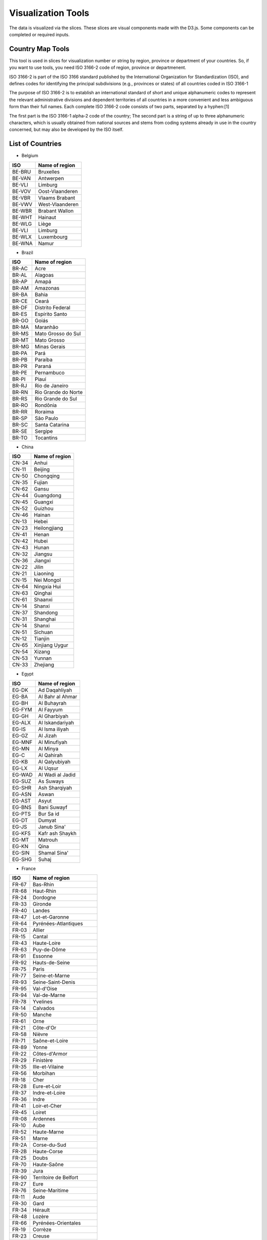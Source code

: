 Visualization Tools
===================

The data is visualized via the slices. These slices are visual components made with the D3.js. Some components can be completed or required inputs.

Country Map Tools
-----------------

This tool is used in slices for visualization number or string by region, province or department of your countries.
So, if you want to use tools, you need ISO 3166-2 code of region, province or departmenent.

ISO 3166-2 is part of the ISO 3166 standard published by the International Organization for Standardization (ISO), and defines codes for identifying the principal subdivisions (e.g., provinces or states) of all countries coded in ISO 3166-1

The purpose of ISO 3166-2 is to establish an international standard of short and unique alphanumeric codes to represent the relevant administrative divisions and dependent territories of all countries in a more convenient and less ambiguous form than their full names. Each complete ISO 3166-2 code consists of two parts, separated by a hyphen:[1]

The first part is the ISO 3166-1 alpha-2 code of the country;
The second part is a string of up to three alphanumeric characters, which is usually obtained from national sources and stems from coding systems already in use in the country concerned, but may also be developed by the ISO itself.

List of Countries
-----------------

* Belgium

+---------+-------------------+
|  ISO    | Name of region    | 
+=========+===================+
|  BE-BRU |  Bruxelles        |
+---------+-------------------+
|  BE-VAN |  Antwerpen        |
+---------+-------------------+
|  BE-VLI |  Limburg          |
+---------+-------------------+
|  BE-VOV |  Oost-Vlaanderen  |
+---------+-------------------+
|  BE-VBR |  Vlaams Brabant   |
+---------+-------------------+
|  BE-VWV |  West-Vlaanderen  |
+---------+-------------------+
|  BE-WBR |  Brabant Wallon   |
+---------+-------------------+
|  BE-WHT |  Hainaut          |
+---------+-------------------+
|  BE-WLG |  Liège            |
+---------+-------------------+
|  BE-VLI |  Limburg          |
+---------+-------------------+
|  BE-WLX |  Luxembourg       |
+---------+-------------------+
|  BE-WNA |  Namur            |
+---------+-------------------+



* Brazil

+----------+-----------------------+
|  ISO     | Name of region        | 
+==========+=======================+
|  BR-AC   |  Acre                 |
+----------+-----------------------+
|  BR-AL   | Alagoas               |
+----------+-----------------------+
|  BR-AP   | Amapá                 |
+----------+-----------------------+
|  BR-AM   | Amazonas              |
+----------+-----------------------+
|  BR-BA   | Bahia                 |
+----------+-----------------------+
|  BR-CE   | Ceará                 |
+----------+-----------------------+
|  BR-DF   | Distrito Federal      |
+----------+-----------------------+
|  BR-ES   | Espírito Santo        |
+----------+-----------------------+
|  BR-GO   | Goiás                 |
+----------+-----------------------+
|  BR-MA   | Maranhão              |
+----------+-----------------------+
|  BR-MS   | Mato Grosso do Sul    |
+----------+-----------------------+
|  BR-MT   | Mato Grosso           | 
+----------+-----------------------+
|  BR-MG   | Minas Gerais          |
+----------+-----------------------+
|  BR-PA   | Pará                  |
+----------+-----------------------+
|  BR-PB   | Paraíba               |
+----------+-----------------------+
|  BR-PR   | Paraná                |
+----------+-----------------------+
|  BR-PE   | Pernambuco            |  
+----------+-----------------------+
|  BR-PI   | Piauí                 |  
+----------+-----------------------+
|  BR-RJ   | Rio de Janeiro        |  
+----------+-----------------------+
|  BR-RN   | Rio Grande do Norte   |
+----------+-----------------------+
|  BR-RS   | Rio Grande do Sul     |
+----------+-----------------------+
|  BR-RO   | Rondônia              |
+----------+-----------------------+
|  BR-RR   | Roraima               |
+----------+-----------------------+
|  BR-SP   | São Paulo             |
+----------+-----------------------+
|  BR-SC   | Santa Catarina        |
+----------+-----------------------+
|  BR-SE   | Sergipe               |
+----------+-----------------------+
|  BR-TO   | Tocantins             |
+----------+-----------------------+

* China

+---------+--------------------+
|   ISO   | Name of region     | 
+=========+====================+
|   CN-34 |              Anhui |
+---------+--------------------+
|   CN-11 |            Beijing |
+---------+--------------------+
|   CN-50 |          Chongqing |
+---------+--------------------+
|   CN-35 |             Fujian |
+---------+--------------------+
|   CN-62 |              Gansu |
+---------+--------------------+
|   CN-44 |          Guangdong |
+---------+--------------------+
|   CN-45 |            Guangxi |
+---------+--------------------+
|   CN-52 |            Guizhou |
+---------+--------------------+
|   CN-46 |             Hainan |
+---------+--------------------+
|   CN-13 |              Hebei |
+---------+--------------------+
|   CN-23 |       Heilongjiang |
+---------+--------------------+
|   CN-41 |              Henan |
+---------+--------------------+
|   CN-42 |              Hubei |
+---------+--------------------+
|   CN-43 |              Hunan |
+---------+--------------------+
|   CN-32 |            Jiangsu |
+---------+--------------------+
|   CN-36 |            Jiangxi |
+---------+--------------------+
|   CN-22 |              Jilin |
+---------+--------------------+
|   CN-21 |           Liaoning |
+---------+--------------------+
|   CN-15 |         Nei Mongol |
+---------+--------------------+
|   CN-64 |        Ningxia Hui |
+---------+--------------------+
|   CN-63 |            Qinghai |
+---------+--------------------+
|   CN-61 |            Shaanxi |
+---------+--------------------+
|   CN-14 |             Shanxi |
+---------+--------------------+
|   CN-37 |           Shandong |
+---------+--------------------+
|   CN-31 |           Shanghai |
+---------+--------------------+
|   CN-14 |             Shanxi |
+---------+--------------------+
|   CN-51 |            Sichuan |
+---------+--------------------+
|   CN-12 |            Tianjin |
+---------+--------------------+
|   CN-65 |     Xinjiang Uygur |
+---------+--------------------+
|   CN-54 |             Xizang |
+---------+--------------------+
|   CN-53 |             Yunnan |
+---------+--------------------+
|   CN-33 |           Zhejiang |
+---------+--------------------+

* Egypt

+---------+--------------------+
|   ISO   | Name of region     | 
+=========+====================+
|   EG-DK |      Ad Daqahliyah |
+---------+--------------------+
|   EG-BA |   Al Bahr al Ahmar |
+---------+--------------------+
|   EG-BH |        Al Buhayrah |
+---------+--------------------+
|   EG-FYM|          Al Fayyum |
+---------+--------------------+
|   EG-GH |       Al Gharbiyah |
+---------+--------------------+
|   EG-ALX|    Al Iskandariyah |
+---------+--------------------+
|   EG-IS |     Al Isma iliyah |
+---------+--------------------+
|   EG-GZ |           Al Jizah |
+---------+--------------------+
|   EG-MNF|       Al Minufiyah |
+---------+--------------------+
|   EG-MN |           Al Minya |
+---------+--------------------+
|   EG-C  |         Al Qahirah |
+---------+--------------------+
|   EG-KB |      Al Qalyubiyah |
+---------+--------------------+
|   EG-LX |           Al Uqsur |
+---------+--------------------+
|   EG-WAD|   Al Wadi al Jadid |
+---------+--------------------+
|   EG-SUZ|          As Suways |
+---------+--------------------+
|   EG-SHR|      Ash Sharqiyah |
+---------+--------------------+
|   EG-ASN|              Aswan |
+---------+--------------------+
|   EG-AST|              Asyut |
+---------+--------------------+
|   EG-BNS|        Bani Suwayf |
+---------+--------------------+
|   EG-PTS|          Bur Sa id |
+---------+--------------------+
|   EG-DT |             Dumyat |
+---------+--------------------+
|   EG-JS |        Janub Sina' |
+---------+--------------------+
|   EG-KFS|    Kafr ash Shaykh |
+---------+--------------------+
|   EG-MT |            Matrouh |
+---------+--------------------+
|   EG-KN |               Qina |
+---------+--------------------+
|   EG-SIN|       Shamal Sina' |
+---------+--------------------+
|   EG-SHG|              Suhaj |
+---------+--------------------+


* France

+---------+------------------------------+
|   ISO   | Name of region               | 
+=========+==============================+
|   FR-67 |                     Bas-Rhin |
+---------+------------------------------+
|   FR-68 |                    Haut-Rhin |
+---------+------------------------------+
|   FR-24 |                     Dordogne |
+---------+------------------------------+
|   FR-33 |                      Gironde |
+---------+------------------------------+
|   FR-40 |                       Landes |
+---------+------------------------------+
|   FR-47 |               Lot-et-Garonne |
+---------+------------------------------+
|   FR-64 |         Pyrénées-Atlantiques |
+---------+------------------------------+
|   FR-03 |                       Allier |
+---------+------------------------------+
|   FR-15 |                       Cantal |
+---------+------------------------------+
|   FR-43 |                  Haute-Loire |
+---------+------------------------------+
|   FR-63 |                  Puy-de-Dôme |
+---------+------------------------------+
|   FR-91 |                      Essonne |
+---------+------------------------------+
|   FR-92 |               Hauts-de-Seine |
+---------+------------------------------+
|   FR-75 |                        Paris |
+---------+------------------------------+
|   FR-77 |               Seine-et-Marne |
+---------+------------------------------+
|   FR-93 |            Seine-Saint-Denis |
+---------+------------------------------+
|   FR-95 |                   Val-d'Oise |
+---------+------------------------------+
|   FR-94 |                 Val-de-Marne |
+---------+------------------------------+
|   FR-78 |                     Yvelines |
+---------+------------------------------+
|   FR-14 |                     Calvados |
+---------+------------------------------+
|   FR-50 |                       Manche |
+---------+------------------------------+
|   FR-61 |                         Orne |
+---------+------------------------------+
|   FR-21 |                    Côte-d'Or |
+---------+------------------------------+
|   FR-58 |                       Nièvre |
+---------+------------------------------+
|   FR-71 |               Saône-et-Loire |
+---------+------------------------------+
|   FR-89 |                        Yonne |
+---------+------------------------------+
|   FR-22 |                Côtes-d'Armor |
+---------+------------------------------+
|   FR-29 |                    Finistère |
+---------+------------------------------+
|   FR-35 |              Ille-et-Vilaine |
+---------+------------------------------+
|   FR-56 |                     Morbihan |
+---------+------------------------------+
|   FR-18 |                         Cher |
+---------+------------------------------+
|   FR-28 |                 Eure-et-Loir |
+---------+------------------------------+
|   FR-37 |               Indre-et-Loire |
+---------+------------------------------+
|   FR-36 |                        Indre |
+---------+------------------------------+
|   FR-41 |                 Loir-et-Cher |
+---------+------------------------------+
|   FR-45 |                       Loiret |
+---------+------------------------------+
|   FR-08 |                     Ardennes |
+---------+------------------------------+
|   FR-10 |                         Aube |
+---------+------------------------------+
|   FR-52 |                  Haute-Marne |
+---------+------------------------------+
|   FR-51 |                        Marne |
+---------+------------------------------+
|   FR-2A |                 Corse-du-Sud |
+---------+------------------------------+
|   FR-2B |                  Haute-Corse |
+---------+------------------------------+
|   FR-25 |                        Doubs |
+---------+------------------------------+
|   FR-70 |                  Haute-Saône |
+---------+------------------------------+
|   FR-39 |                         Jura |
+---------+------------------------------+
|   FR-90 |        Territoire de Belfort |
+---------+------------------------------+
|   FR-27 |                         Eure |
+---------+------------------------------+
|   FR-76 |               Seine-Maritime |
+---------+------------------------------+
|   FR-11 |                         Aude |
+---------+------------------------------+
|   FR-30 |                         Gard |
+---------+------------------------------+
|   FR-34 |                      Hérault |
+---------+------------------------------+
|   FR-48 |                       Lozère |
+---------+------------------------------+
|   FR-66 |          Pyrénées-Orientales |
+---------+------------------------------+
|   FR-19 |                      Corrèze |
+---------+------------------------------+
|   FR-23 |                       Creuse |
+---------+------------------------------+
|   FR-87 |                 Haute-Vienne |
+---------+------------------------------+
|   FR-54 |           Meurthe-et-Moselle |
+---------+------------------------------+
|   FR-55 |                        Meuse |
+---------+------------------------------+
|   FR-57 |                      Moselle |
+---------+------------------------------+
|   FR-88 |                       Vosges |
+---------+------------------------------+
|   FR-09 |                       Ariège |
+---------+------------------------------+
|   FR-12 |                      Aveyron |
+---------+------------------------------+
|   FR-32 |                         Gers |
+---------+------------------------------+
|   FR-31 |                Haute-Garonne |
+---------+------------------------------+
|   FR-65 |              Hautes-Pyrénées |
+---------+------------------------------+
|   FR-46 |                          Lot |
+---------+------------------------------+
|   FR-82 |              Tarn-et-Garonne |
+---------+------------------------------+
|   FR-81 |                         Tarn |
+---------+------------------------------+
|   FR-59 |                         Nord |
+---------+------------------------------+
|   FR-62 |                Pas-de-Calais |
+---------+------------------------------+
|   FR-44 |             Loire-Atlantique |
+---------+------------------------------+
|   FR-49 |               Maine-et-Loire |
+---------+------------------------------+
|   FR-53 |                      Mayenne |
+---------+------------------------------+
|   FR-72 |                       Sarthe |
+---------+------------------------------+
|   FR-85 |                       Vendée |
+---------+------------------------------+
|   FR-02 |                        Aisne |
+---------+------------------------------+
|   FR-60 |                         Oise |
+---------+------------------------------+
|   FR-80 |                        Somme |
+---------+------------------------------+
|   FR-17 |            Charente-Maritime |
+---------+------------------------------+
|   FR-16 |                     Charente |
+---------+------------------------------+
|   FR-79 |                  Deux-Sèvres |
+---------+------------------------------+
|   FR-86 |                       Vienne |
+---------+------------------------------+
|   FR-04 |      Alpes-de-Haute-Provence |
+---------+------------------------------+
|   FR-06 |              Alpes-Maritimes |
+---------+------------------------------+
|   FR-13 |             Bouches-du-Rhône |
+---------+------------------------------+
|   FR-05 |                 Hautes-Alpes |
+---------+------------------------------+
|   FR-83 |                          Var |
+---------+------------------------------+
|   FR-84 |                     Vaucluse |
+---------+------------------------------+
|   FR-01 |                          Ain |
+---------+------------------------------+
|   FR-07 |                      Ardèche |
+---------+------------------------------+
|   FR-26 |                        Drôme |
+---------+------------------------------+
|   FR-74 |                 Haute-Savoie |
+---------+------------------------------+
|   FR-38 |                        Isère |
+---------+------------------------------+
|   FR-42 |                        Loire |
+---------+------------------------------+
|   FR-69 |                        Rhône |
+---------+------------------------------+
|   FR-73 |                       Savoie |
+---------+------------------------------+


* Germany

+---------+------------------------------+
|   ISO   | Name of region               | 
+=========+==============================+
|   DE-BW |            Baden-Württemberg |
+---------+------------------------------+
|   DE-BY |                       Bayern |
+---------+------------------------------+
|   DE-BE |                       Berlin |
+---------+------------------------------+
|   DE-BB |                  Brandenburg |
+---------+------------------------------+
|   DE-HB |                       Bremen |
+---------+------------------------------+
|   DE-HH |                      Hamburg |
+---------+------------------------------+
|   DE-HE |                       Hessen |
+---------+------------------------------+
|   DE-MV |       Mecklenburg-Vorpommern |
+---------+------------------------------+
|   DE-NI |                Niedersachsen |
+---------+------------------------------+
|   DE-NW |          Nordrhein-Westfalen |
+---------+------------------------------+
|   DE-RP |              Rheinland-Pfalz |
+---------+------------------------------+
|   DE-SL |                     Saarland |
+---------+------------------------------+
|   DE-ST |               Sachsen-Anhalt |
+---------+------------------------------+
|   DE-SN |                      Sachsen |
+---------+------------------------------+
|   DE-SH |           Schleswig-Holstein |
+---------+------------------------------+
|   DE-TH |                    Thüringen |
+---------+------------------------------+


* Italy


+------+------------------------------------+
|ISO   | Name of region                     | 
+======+====================================+
|IT-CH |Chieti                              |
+------+------------------------------------+
|IT-AQ |L'Aquila                            |
+------+------------------------------------+
|IT-PE |Pescara                             |
+------+------------------------------------+
|IT-TE |Teramo                              |       
+------+------------------------------------+
|IT-BA |Bari                                |
+------+------------------------------------+
|IT-BT |Barletta-Andria-Trani               | 
+------+------------------------------------+
|IT-BR |Brindisi                            |
+------+------------------------------------+
|IT-FG |Foggia                              |
+------+------------------------------------+
|IT-LE |Lecce                               |
+------+------------------------------------+
|IT-TA |Taranto                             |
+------+------------------------------------+
|IT-MT |Matera                              |
+------+------------------------------------+
|IT-PZ |Potenza                             |
+------+------------------------------------+
|IT-CZ |Catanzaro                           |
+------+------------------------------------+
|IT-CS |Cosenza                             |
+------+------------------------------------+
|IT-KR |Crotone                             |
+------+------------------------------------+
|IT-RC |Reggio Di Calabria                  |
+------+------------------------------------+
|IT-VV |Vibo Valentia                       |
+------+------------------------------------+
|IT-AV |Avellino                            |
+------+------------------------------------+
|IT-BN |Benevento                           |
+------+------------------------------------+
|IT-CE |Caserta                             |
+------+------------------------------------+
|IT-NA |Napoli                              |
+------+------------------------------------+
|IT-SA |Salerno                             |
+------+------------------------------------+
|IT-BO |Bologna                             |
+------+------------------------------------+
|IT-FE |Ferrara                             |     
+------+------------------------------------+
|IT-FC |            Forli' - Cesena         |
+------+------------------------------------+
|IT-MO |Modena                              |  
+------+------------------------------------+
|IT-PR |Parma                               |
+------+------------------------------------+
|IT-PC |Piacenza                            |     
+------+------------------------------------+
|IT-RA |Ravenna                             |    
+------+------------------------------------+
|IT-RE |Reggio Nell'Emilia                  |            
+------+------------------------------------+
|IT-RN |Rimini                              |   
+------+------------------------------------+
|IT-GO |Gorizia                             |    
+------+------------------------------------+
|IT-PN |Pordenone                           |       
+------+------------------------------------+
|IT-TS |Trieste                             |      
+------+------------------------------------+
|IT-UD |Udine                               |     
+------+------------------------------------+
|IT-FR |Frosinone                           |         
+------+------------------------------------+
|IT-LT |Latina                              |      
+------+------------------------------------+
|IT-RI |Rieti                               |      
+------+------------------------------------+
|IT-RM |Roma                                |     
+------+------------------------------------+
|IT-VT |Viterbo                             |       
+------+------------------------------------+
|IT-GE |Genova                              |     
+------+------------------------------------+
|IT-IM |Imperia                             |      
+------+------------------------------------+
|IT-SP |La Spezia                           |         
+------+------------------------------------+
|IT-SV |Savona                              |      
+------+------------------------------------+
|IT-BG |Bergamo                             |      
+------+------------------------------------+
|IT-BS |Brescia                             |      
+------+------------------------------------+
|IT-CO |Como                                |   
+------+------------------------------------+
|IT-CR |Cremona                             |      
+------+------------------------------------+
|IT-LC |Lecco                               |    
+------+------------------------------------+
|IT-LO |Lodi                                |   
+------+------------------------------------+
|IT-MN |Mantua                              |     
+------+------------------------------------+
|IT-MI |Milano                              |     
+------+------------------------------------+
|IT-MB |Monza and Brianza                   |              
+------+------------------------------------+
|IT-PV |Pavia                               |   
+------+------------------------------------+
|IT-SO |Sondrio                             |     
+------+------------------------------------+
|IT-VA |Varese                              |    
+------+------------------------------------+
|IT-AN |Ancona                              |    
+------+------------------------------------+
|IT-AP |Ascoli Piceno                       |           
+------+------------------------------------+
|IT-FM |Fermo                               |   
+------+------------------------------------+
|IT-MC |Macerata                            |     
+------+------------------------------------+
|IT-PU |Pesaro E Urbino                     |            
+------+------------------------------------+
|IT-CB |Campobasso                          |       
+------+------------------------------------+
|IT-IS |Isernia                             |     
+------+------------------------------------+
|IT-AL |Alessandria                         |         
+------+------------------------------------+
|IT-AT |Asti                                |  
+------+------------------------------------+
|IT-BI |Biella                              |     
+------+------------------------------------+
|IT-CN |Cuneo                               |   
+------+------------------------------------+
|IT-NO |Novara                              |     
+------+------------------------------------+
|IT-TO |Torino                              |    
+------+------------------------------------+
|IT-VB |Verbano-Cusio-Ossola                |             
+------+------------------------------------+
|IT-VC |Vercelli                            |       
+------+------------------------------------+
|IT-CA |Cagliari                            |     
+------+------------------------------------+
|IT-CI |Carbonia-Iglesias                   |             
+------+------------------------------------+
|IT-VS |Medio Campidano                     |           
+------+------------------------------------+
|IT-NU |Nuoro                               |  
+------+------------------------------------+
|IT-OG |Ogliastra                           |     
+------+------------------------------------+
|IT-OT |Olbia-Tempio                        |         
+------+------------------------------------+
|IT-OR |Oristano                            |     
+------+------------------------------------+
|IT-SS |Sassari                             |  
+------+------------------------------------+
|IT-AG |Agrigento                           | 
+------+------------------------------------+
|IT-CL |Caltanissetta                       |      
+------+------------------------------------+
|IT-CT |Catania                             |
+------+------------------------------------+
|IT-EN |Enna                                |
+------+------------------------------------+
|IT-ME |Messina                             |   
+------+------------------------------------+
|IT-PA |Palermo                             |
+------+------------------------------------+
|IT-RG |Ragusa                              |
+------+------------------------------------+
|IT-SR |Syracuse                            |  
+------+------------------------------------+
|IT-TP |Trapani                             |
+------+------------------------------------+
|IT-AR |Arezzo                              | 
+------+------------------------------------+
|IT-FI |Florence                            |  
+------+------------------------------------+
|IT-GR |Grosseto                            |  
+------+------------------------------------+
|IT-LI |Livorno                             | 
+------+------------------------------------+
|IT-LU |Lucca                               |
+------+------------------------------------+
|IT-MS |Massa Carrara                       |       
+------+------------------------------------+
|IT-PI |Pisa                                |
+------+------------------------------------+
|IT-PT |Pistoia                             |  
+------+------------------------------------+
|IT-PO |Prato                               |
+------+------------------------------------+
|IT-SI |Siena                               |
+------+------------------------------------+
|IT-BZ |Bolzano                             |  
+------+------------------------------------+
|IT-TN |Trento                              | 
+------+------------------------------------+
|IT-PG |Perugia                             |  
+------+------------------------------------+
|IT-TR |Terni                               |          
+------+------------------------------------+
|IT-AO |Aosta                               |          
+------+------------------------------------+
|IT-BL |Belluno                             |            
+------+------------------------------------+
|IT-PD |Padua                               |           
+------+------------------------------------+
|IT-RO |Rovigo                              |            
+------+------------------------------------+
|IT-TV |Treviso                             |             
+------+------------------------------------+
|IT-VE |Venezia                             |             
+------+------------------------------------+
|IT-VR |Verona                              |              
+------+------------------------------------+
|IT-VI |Vicenza                             |
+------+------------------------------------+

* Morocco

+------+------------------------------+
|ISO   | Name of region               | 
+======+==============================+
|MA-BES|                  Ben Slimane |
+------+------------------------------+
|MA-KHO|                    Khouribga |
+------+------------------------------+
|MA-SET|                       Settat |
+------+------------------------------+
|MA-JDI|                    El Jadida |
+------+------------------------------+
|MA-SAF|                         Safi |
+------+------------------------------+
|MA-BOM|                    Boulemane |
+------+------------------------------+
|MA-FES|                          Fès |
+------+------------------------------+
|MA-SEF|                       Sefrou |
+------+------------------------------+
|MA-MOU|        Zouagha-Moulay Yacoub |
+------+------------------------------+
|MA-KEN|                      Kénitra |
+------+------------------------------+
|MA-SIK|                   Sidi Kacem |
+------+------------------------------+
|MA-CAS|                   Casablanca |
+------+------------------------------+
|MA-MOH|                   Mohammedia |
+------+------------------------------+
|MA-ASZ|                     Assa-Zag |
+------+------------------------------+
|MA-GUE|                      Guelmim |
+------+------------------------------+
|MA-TNT|                      Tan-Tan |
+------+------------------------------+
|MA-TAT|                         Tata |
+------+------------------------------+
|MA-LAA|                     Laâyoune |
+------+------------------------------+
|MA-HAO|                     Al Haouz |
+------+------------------------------+
|MA-CHI|                    Chichaoua |
+------+------------------------------+
|MA-KES|         El Kelaâ des Sraghna |
+------+------------------------------+
|MA-ESI|                    Essaouira |
+------+------------------------------+
|MA-MMD|                    Marrakech |
+------+------------------------------+
|MA-HAJ|                     El Hajeb |
+------+------------------------------+
|MA-ERR|                   Errachidia |
+------+------------------------------+
|MA-IFR|                       Ifrane |
+------+------------------------------+
|MA-KHN|                     Khénifra |
+------+------------------------------+
|MA-MEK|                       Meknès |
+------+------------------------------+
|MA-BER|             Berkane Taourirt |
+------+------------------------------+
|MA-FIG|                       Figuig |
+------+------------------------------+
|MA-JRA|                       Jerada |
+------+------------------------------+
|MA-NAD|                        Nador |
+------+------------------------------+
|MA-OUJ|                  Oujda Angad |
+------+------------------------------+
|MA-KHE|                    Khémisset |
+------+------------------------------+
|MA-RAB|                        Rabat |
+------+------------------------------+
|MA-SAL|                         Salé |
+------+------------------------------+
|MA-SKH|              Skhirate-Témara |
+------+------------------------------+
|MA-AGD|         Agadir-Ida ou Tanane |
+------+------------------------------+
|MA-CHT|             Chtouka-Aït Baha |
+------+------------------------------+
|MA-INE|         Inezgane-Aït Melloul |
+------+------------------------------+
|MA-OUA|                   Ouarzazate |
+------+------------------------------+
|MA-TAR|                   Taroudannt |
+------+------------------------------+
|MA-TIZ|                       Tiznit |
+------+------------------------------+
|MA-ZAG|                       Zagora |
+------+------------------------------+
|MA-AZI|                       Azilal |
+------+------------------------------+
|MA-BEM|                  Béni Mellal |
+------+------------------------------+
|MA-CHE|                  Chefchaouen |
+------+------------------------------+
|MA-FAH|                   Fahs Anjra |
+------+------------------------------+
|MA-LAR|                      Larache |
+------+------------------------------+
|MA-TET|                      Tétouan |
+------+------------------------------+
|MA-TNG|               Tanger-Assilah |
+------+------------------------------+
|MA-HOC|                   Al Hoceïma |
+------+------------------------------+
|MA-TAO|                     Taounate |
+------+------------------------------+
|MA-TAZ|                         Taza |
+------+------------------------------+


* Netherlands

+------+------------------------------+
|ISO   | Name of region               | 
+======+==============================+
|NL-DR |                      Drenthe |
+------+------------------------------+
|NL-FL |                    Flevoland |
+------+------------------------------+
|NL-FR |                    Friesland |
+------+------------------------------+
|NL-GE |                   Gelderland |
+------+------------------------------+
|NL-GR |                    Groningen |
+------+------------------------------+
|NL-YS |                   IJsselmeer |
+------+------------------------------+
|NL-LI |                      Limburg |
+------+------------------------------+
|NL-NB |                Noord-Brabant |
+------+------------------------------+
|NL-NH |                Noord-Holland |
+------+------------------------------+
|NL-OV |                   Overijssel |
+------+------------------------------+
|NL-UT |                      Utrecht |
+------+------------------------------+
|NL-ZE |                      Zeeland |
+------+------------------------------+
|NL-ZM |                Zeeuwse meren |
+------+------------------------------+
|NL-ZH |                 Zuid-Holland |
+------+------------------------------+

* Russian

+------+------------------------------+
|ISO   | Name of region               | 
+======+==============================+
|RU-AD |                       Adygey |
+------+------------------------------+
|RU-ALT|                        Altay |
+------+------------------------------+
|RU-AMU|                         Amur |
+------+------------------------------+
|RU-ARK|                 Arkhangel'sk |
+------+------------------------------+
|RU-AST|                   Astrakhan' |
+------+------------------------------+
|RU-BA |                Bashkortostan |
+------+------------------------------+
|RU-BEL|                     Belgorod |
+------+------------------------------+
|RU-BRY|                      Bryansk |
+------+------------------------------+
|RU-BU |                       Buryat |
+------+------------------------------+
|RU-CE |                     Chechnya |
+------+------------------------------+
|RU-CHE|                  Chelyabinsk |
+------+------------------------------+
|RU-CHU|                       Chukot |
+------+------------------------------+
|RU-CU |                      Chuvash |
+------+------------------------------+
|RU-SPE|       City of St. Petersburg |
+------+------------------------------+
|RU-DA |                     Dagestan |
+------+------------------------------+
|RU-AL |                  Gorno-Altay |
+------+------------------------------+
|RU-IN |                       Ingush |
+------+------------------------------+
|RU-IRK|                      Irkutsk |
+------+------------------------------+
|RU-IVA|                      Ivanovo |
+------+------------------------------+
|RU-KB |              Kabardin-Balkar |
+------+------------------------------+
|RU-KGD|                  Kaliningrad |
+------+------------------------------+
|RU-KL |                       Kalmyk |
+------+------------------------------+
|RU-KLU|                       Kaluga |
+------+------------------------------+
|RU-KAM|                    Kamchatka |
+------+------------------------------+
|RU-KC |            Karachay-Cherkess |
+------+------------------------------+
|RU-KR |                      Karelia |
+------+------------------------------+
|RU-KEM|                     Kemerovo |
+------+------------------------------+
|RU-KHA|                   Khabarovsk |
+------+------------------------------+
|RU-KK |                      Khakass |
+------+------------------------------+
|RU-KHM|                Khanty-Mansiy |
+------+------------------------------+
|RU-KIR|                        Kirov |
+------+------------------------------+
|RU-KO |                         Komi |
+------+------------------------------+
|RU-KOS|                     Kostroma |
+------+------------------------------+
|RU-KDA|                    Krasnodar |
+------+------------------------------+
|RU-KYA|                  Krasnoyarsk |
+------+------------------------------+
|RU-KGN|                       Kurgan |
+------+------------------------------+
|RU-KRS|                        Kursk |
+------+------------------------------+
|RU-LEN|                    Leningrad |
+------+------------------------------+
|RU-LIP|                      Lipetsk |
+------+------------------------------+
|RU-MAG|               Maga Buryatdan |
+------+------------------------------+
|RU-ME |                     Mariy-El |
+------+------------------------------+
|RU-MO |                     Mordovia |
+------+------------------------------+
|RU-MOW|                  Moscow City |
+------+------------------------------+
|RU-MOS|                       Moskva |
+------+------------------------------+
|RU-MUR|                     Murmansk |
+------+------------------------------+
|RU-NEN|                       Nenets |
+------+------------------------------+
|RU-NIZ|                   Nizhegorod |
+------+------------------------------+
|RU-SE |                North Ossetia |
+------+------------------------------+
|RU-NGR|                     Novgorod |
+------+------------------------------+
|RU-NVS|                  Novosibirsk |
+------+------------------------------+
|RU-OMS|                         Omsk |
+------+------------------------------+
|RU-ORL|                         Orel |
+------+------------------------------+
|RU-ORE|                     Orenburg |
+------+------------------------------+
|RU-PNZ|                        Penza |
+------+------------------------------+
|RU-PER|                        Perm' |
+------+------------------------------+
|RU-PRI|                    Primor'ye |
+------+------------------------------+
|RU-PSK|                        Pskov |
+------+------------------------------+
|RU-ROS|                       Rostov |
+------+------------------------------+
|RU-RYA|                      Ryazan' |
+------+------------------------------+
|RU-SAK|                     Sakhalin |
+------+------------------------------+
|RU-SA |                        Sakha |
+------+------------------------------+
|RU-SAM|                       Samara |
+------+------------------------------+
|RU-SAR|                      Saratov |
+------+------------------------------+
|RU-SMO|                     Smolensk |
+------+------------------------------+
|RU-STA|                   Stavropol' |
+------+------------------------------+
|RU-SVE|                   Sverdlovsk |
+------+------------------------------+
|RU-TAM|                       Tambov |
+------+------------------------------+
|RU-TA |                    Tatarstan |
+------+------------------------------+
|RU-TOM|                        Tomsk |
+------+------------------------------+
|RU-TUL|                         Tula |
+------+------------------------------+
|RU-TY |                         Tuva |
+------+------------------------------+
|RU-TVE|                        Tver' |
+------+------------------------------+
|RU-TYU|                      Tyumen' |
+------+------------------------------+
|RU-UD |                       Udmurt |
+------+------------------------------+
|RU-ULY|                   Ul'yanovsk |
+------+------------------------------+
|RU-VLA|                     Vladimir |
+------+------------------------------+
|RU-VGG|                    Volgograd |
+------+------------------------------+
|RU-VLG|                      Vologda |
+------+------------------------------+
|RU-VOR|                     Voronezh |
+------+------------------------------+
|RU-YAN|                 Yamal-Nenets |
+------+------------------------------+
|RU-YAR|                   Yaroslavl' |
+------+------------------------------+
|RU-YEV|                       Yevrey |
+------+------------------------------+
|RU-ZAB|                  Zabaykal'ye |
+------+------------------------------+

* Singapore

+-----+------------------------------+
| Id  | Name of region               | 
+=====+==============================+
|  205|                    Singapore |
+-----+------------------------------+

* Spain

+------+-----------------------------+
|ISO   | Name of region              | 
+======+=============================+
|ES-AL |                     Almería |
+------+-----------------------------+
|ES-CA |                       Cádiz |
+------+-----------------------------+
|ES-CO |                     Córdoba |
+------+-----------------------------+
|ES-GR |                     Granada |
+------+-----------------------------+
|ES-H  |                      Huelva |
+------+-----------------------------+
|ES-J  |                        Jaén |
+------+-----------------------------+
|ES-MA |                      Málaga |
+------+-----------------------------+
|ES-SE |                     Sevilla |
+------+-----------------------------+
|ES-HU |                      Huesca |
+------+-----------------------------+
|ES-TE |                      Teruel |
+------+-----------------------------+
|ES-Z  |                    Zaragoza |
+------+-----------------------------+
|ES-S3 |                   Cantabria |
+------+-----------------------------+
|ES-AB |                    Albacete |
+------+-----------------------------+
|ES-CR |                 Ciudad Real |
+------+-----------------------------+
|ES-CU |                      Cuenca |
+------+-----------------------------+
|ES-GU |                 Guadalajara |
+------+-----------------------------+
|ES-TO |                      Toledo |
+------+-----------------------------+
|ES-AV |                       Ávila |
+------+-----------------------------+
|ES-BU |                      Burgos |
+------+-----------------------------+
|ES-LE |                        León |
+------+-----------------------------+
|ES-P  |                    Palencia |
+------+-----------------------------+
|ES-SA |                   Salamanca |
+------+-----------------------------+
|ES-SG |                     Segovia |
+------+-----------------------------+
|ES-SO |                       Soria |
+------+-----------------------------+
|ES-VA |                  Valladolid |
+------+-----------------------------+
|ES-ZA |                      Zamora |
+------+-----------------------------+
|ES-B  |                   Barcelona |
+------+-----------------------------+
|ES-GI |                      Girona |
+------+-----------------------------+
|ES-L  |                      Lleida |
+------+-----------------------------+
|ES-T  |                   Tarragona |
+------+-----------------------------+
|ES-CE |                       Ceuta |
+------+-----------------------------+
|ES-ML |                     Melilla |
+------+-----------------------------+
|ES-M5 |                      Madrid |
+------+-----------------------------+
|ES-NA7|                     Navarra |
+------+-----------------------------+
|ES-A  |                    Alicante |
+------+-----------------------------+
|ES-CS |                   Castellón |
+------+-----------------------------+
|ES-V  |                    Valencia |
+------+-----------------------------+
|ES-BA |                     Badajoz |
+------+-----------------------------+
|ES-CC |                     Cáceres |
+------+-----------------------------+
|ES-C  |                    A Coruña |
+------+-----------------------------+
|ES-LU |                        Lugo |
+------+-----------------------------+
|ES-OR |                     Ourense |
+------+-----------------------------+
|ES-PO |                  Pontevedra |
+------+-----------------------------+
|ES-PM |                    Baleares |
+------+-----------------------------+
|ES-GC |                  Las Palmas |
+------+-----------------------------+
|ES-TF |      Santa Cruz de Tenerife |
+------+-----------------------------+
|ES-LO4|                    La Rioja |
+------+-----------------------------+
|ES-VI |                       Álava |
+------+-----------------------------+
|ES-SS |                   Guipúzcoa |
+------+-----------------------------+
|ES-BI |                     Vizcaya |
+------+-----------------------------+
|ES-O2 |                    Asturias |
+------+-----------------------------+
|ES-MU6|                      Murcia |
+------+-----------------------------+

* Uk

+------+------------------------------+
|ISO   | Name of region               | 
+======+==============================+
|GB-BDG|         Barking and Dagenham |
+------+------------------------------+
|GB-BAS| Bath and North East Somerset |
+------+------------------------------+
|GB-BDF|                 Bedfordshire |
+------+------------------------------+
|GB-WBK|                    Berkshire |
+------+------------------------------+
|GB-BEX|                       Bexley |
+------+------------------------------+
|GB-BBD|        Blackburn with Darwen |
+------+------------------------------+
|GB-BMH|                  Bournemouth |
+------+------------------------------+
|GB-BEN|                        Brent |
+------+------------------------------+
|GB-BNH|            Brighton and Hove |
+------+------------------------------+
|GB-BST|                      Bristol |
+------+------------------------------+
|GB-BRY|                      Bromley |
+------+------------------------------+
|GB-BKM|              Buckinghamshire |
+------+------------------------------+
|GB-CAM|               Cambridgeshire |
+------+------------------------------+
|GB-CMD|                       Camden |
+------+------------------------------+
|GB-CHS|                     Cheshire |
+------+------------------------------+
|GB-CON|                     Cornwall |
+------+------------------------------+
|GB-CRY|                      Croydon |
+------+------------------------------+
|GB-CMA|                      Cumbria |
+------+------------------------------+
|GB-DAL|                   Darlington |
+------+------------------------------+
|GB-DBY|                   Derbyshire |
+------+------------------------------+
|GB-DER|                        Derby |
+------+------------------------------+
|GB-DEV|                        Devon |
+------+------------------------------+
|GB-DOR|                       Dorset |
+------+------------------------------+
|GB-DUR|                       Durham |
+------+------------------------------+
|GB-EAL|                       Ealing |
+------+------------------------------+
|GB-ERY|     East Riding of Yorkshire |
+------+------------------------------+
|GB-ESX|                  East Sussex |
+------+------------------------------+
|GB-ENF|                      Enfield |
+------+------------------------------+
|GB-ESS|                        Essex |
+------+------------------------------+
|GB-GLS|              Gloucestershire |
+------+------------------------------+
|GB-GRE|                    Greenwich |
+------+------------------------------+
|GB-HCK|                      Hackney |
+------+------------------------------+
|GB-HAL|                       Halton |
+------+------------------------------+
|GB-HMF|       Hammersmith and Fulham |
+------+------------------------------+
|GB-HAM|                    Hampshire |
+------+------------------------------+
|GB-HRY|                     Haringey |
+------+------------------------------+
|GB-HRW|                       Harrow |
+------+------------------------------+
|GB-HPL|                   Hartlepool |
+------+------------------------------+
|GB-HAV|                     Havering |
+------+------------------------------+
|GB-HRT|                Herefordshire |
+------+------------------------------+
|GB-HEF|                Hertfordshire |
+------+------------------------------+
|GB-HIL|                   Hillingdon |
+------+------------------------------+
|GB-HNS|                     Hounslow |
+------+------------------------------+
|GB-IOW|                Isle of Wight |
+------+------------------------------+
|GB-ISL|                    Islington |
+------+------------------------------+
|GB-KEC|       Kensington and Chelsea |
+------+------------------------------+
|GB-KEN|                         Kent |
+------+------------------------------+
|GB-KHL|           Kingston upon Hull |
+------+------------------------------+
|GB-KTT|         Kingston upon Thames |
+------+------------------------------+
|GB-LBH|                      Lambeth |
+------+------------------------------+
|GB-LAN|                   Lancashire |
+------+------------------------------+
|GB-LEC|               Leicestershire |
+------+------------------------------+
|GB-LCE|                    Leicester |
+------+------------------------------+
|GB-LEW|                     Lewisham |
+------+------------------------------+
|GB-LIN|                 Lincolnshire |
+------+------------------------------+
|GB-LND|                       London |
+------+------------------------------+
|GB-LUT|                        Luton |
+------+------------------------------+
|GB-MAN|                   Manchester |
+------+------------------------------+
|GB-MDW|                       Medway |
+------+------------------------------+
|GB-MER|                   Merseyside |
+------+------------------------------+
|GB-MRT|                       Merton |
+------+------------------------------+
|GB-MDB|                Middlesbrough |
+------+------------------------------+
|GB-MIK|                Milton Keynes |
+------+------------------------------+
|GB-NWM|                       Newham |
+------+------------------------------+
|GB-NFK|                      Norfolk |
+------+------------------------------+
|GB-NEL|      North East Lincolnshire |
+------+------------------------------+
|GB-NLN|           North Lincolnshire |
+------+------------------------------+
|GB-NSM|               North Somerset |
+------+------------------------------+
|GB-NYK|              North Yorkshire |
+------+------------------------------+
|GB-NTH|             Northamptonshire |
+------+------------------------------+
|GB-NBL|               Northumberland |
+------+------------------------------+
|GB-NTT|              Nottinghamshire |
+------+------------------------------+
|GB-NGM|                   Nottingham |
+------+------------------------------+
|GB-OXF|                  Oxfordshire |
+------+------------------------------+
|GB-PTE|                 Peterborough |
+------+------------------------------+
|GB-PLY|                     Plymouth |
+------+------------------------------+
|GB-POL|                        Poole |
+------+------------------------------+
|GB-POR|                   Portsmouth |
+------+------------------------------+
|GB-RDB|                    Redbridge |
+------+------------------------------+
|GB-RCC|         Redcar and Cleveland |
+------+------------------------------+
|GB-RIC|         Richmond upon Thames |
+------+------------------------------+
|GB-RUT|                      Rutland |
+------+------------------------------+
|GB-SHR|                   Shropshire |
+------+------------------------------+
|GB-SOM|                     Somerset |
+------+------------------------------+
|GB-SGC|        South Gloucestershire |
+------+------------------------------+
|GB-SY |              South Yorkshire |
+------+------------------------------+
|GB-STH|                  Southampton |
+------+------------------------------+
|GB-SOS|              Southend-on-Sea |
+------+------------------------------+
|GB-SWK|                    Southwark |
+------+------------------------------+
|GB-STS|                Staffordshire |
+------+------------------------------+
|GB-STT|             Stockton-on-Tees |
+------+------------------------------+
|GB-STE|               Stoke-on-Trent |
+------+------------------------------+
|GB-SFK|                      Suffolk |
+------+------------------------------+
|GB-SRY|                       Surrey |
+------+------------------------------+
|GB-STN|                       Sutton |
+------+------------------------------+
|GB-SWD|                      Swindon |
+------+------------------------------+
|GB-TFW|           Telford and Wrekin |
+------+------------------------------+
|GB-THR|                     Thurrock |
+------+------------------------------+
|GB-TOB|                       Torbay |
+------+------------------------------+
|GB-TWH|                Tower Hamlets |
+------+------------------------------+
|GB-TAW|                Tyne and Wear |
+------+------------------------------+
|GB-WFT|               Waltham Forest |
+------+------------------------------+
|GB-WND|                   Wandsworth |
+------+------------------------------+
|GB-WRT|                   Warrington |
+------+------------------------------+
|GB-WAR|                 Warwickshire |
+------+------------------------------+
|GB-WM |                West Midlands |
+------+------------------------------+
|GB-WSX|                  West Sussex |
+------+------------------------------+
|GB-WY |               West Yorkshire |
+------+------------------------------+
|GB-WSM|                  Westminster |
+------+------------------------------+
|GB-WIL|                    Wiltshire |
+------+------------------------------+
|GB-WOR|               Worcestershire |
+------+------------------------------+
|GB-YOR|                         York |
+------+------------------------------+
|GB-ANT|                       Antrim |
+------+------------------------------+
|GB-ARD|                         Ards |
+------+------------------------------+
|GB-ARM|                       Armagh |
+------+------------------------------+
|GB-BLA|                    Ballymena |
+------+------------------------------+
|GB-BLY|                   Ballymoney |
+------+------------------------------+
|GB-BNB|                    Banbridge |
+------+------------------------------+
|GB-BFS|                      Belfast |
+------+------------------------------+
|GB-CKF|                Carrickfergus |
+------+------------------------------+
|GB-CSR|                  Castlereagh |
+------+------------------------------+
|GB-CLR|                    Coleraine |
+------+------------------------------+
|GB-CKT|                    Cookstown |
+------+------------------------------+
|GB-CGV|                    Craigavon |
+------+------------------------------+
|GB-DRY|                        Derry |
+------+------------------------------+
|GB-DOW|                         Down |
+------+------------------------------+
|GB-DGN|                    Dungannon |
+------+------------------------------+
|GB-FER|                    Fermanagh |
+------+------------------------------+
|GB-LRN|                        Larne |
+------+------------------------------+
|GB-LMV|                     Limavady |
+------+------------------------------+
|GB-LSB|                      Lisburn |
+------+------------------------------+
|GB-MFT|                  Magherafelt |
+------+------------------------------+
|GB-MYL|                        Moyle |
+------+------------------------------+
|GB-NYM|             Newry and Mourne |
+------+------------------------------+
|GB-NTA|                 Newtownabbey |
+------+------------------------------+
|GB-NDN|                   North Down |
+------+------------------------------+
|GB-OMH|                        Omagh |
+------+------------------------------+
|GB-STB|                     Strabane |
+------+------------------------------+
|GB-ABD|                Aberdeenshire |
+------+------------------------------+
|GB-ABE|                     Aberdeen |
+------+------------------------------+
|GB-ANS|                        Angus |
+------+------------------------------+
|GB-AGB|              Argyll and Bute |
+------+------------------------------+
|GB-CLK|             Clackmannanshire |
+------+------------------------------+
|GB-DGY|        Dumfries and Galloway |
+------+------------------------------+
|GB-DND|                       Dundee |
+------+------------------------------+
|GB-EAY|                East Ayrshire |
+------+------------------------------+
|GB-EDU|          East Dunbartonshire |
+------+------------------------------+
|GB-ELN|                 East Lothian |
+------+------------------------------+
|GB-ERW|            East Renfrewshire |
+------+------------------------------+
|GB-EDH|                    Edinburgh |
+------+------------------------------+
|GB-ELS|                  Eilean Siar |
+------+------------------------------+
|GB-FAL|                      Falkirk |
+------+------------------------------+
|GB-FIF|                         Fife |
+------+------------------------------+
|GB-GLG|                      Glasgow |
+------+------------------------------+
|GB-HLD|                     Highland |
+------+------------------------------+
|GB-IVC|                   Inverclyde |
+------+------------------------------+
|GB-MLN|                   Midlothian |
+------+------------------------------+
|GB-MRY|                        Moray |
+------+------------------------------+
|GB-NAY|                North Ayshire |
+------+------------------------------+
|GB-NLK|            North Lanarkshire |
+------+------------------------------+
|GB-ORK|               Orkney Islands |
+------+------------------------------+
|GB-PKN|       Perthshire and Kinross |
+------+------------------------------+
|GB-RFW|                 Renfrewshire |
+------+------------------------------+
|GB-SCB|             Scottish Borders |
+------+------------------------------+
|GB-ZET|             Shetland Islands |
+------+------------------------------+
|GB-SAY|               South Ayrshire |
+------+------------------------------+
|GB-SLK|            South Lanarkshire |
+------+------------------------------+
|GB-STG|                     Stirling |
+------+------------------------------+
|GB-WDU|          West Dunbartonshire |
+------+------------------------------+
|GB-WLN|                 West Lothian |
+------+------------------------------+
|GB-AGY|                     Anglesey |
+------+------------------------------+
|GB-BGW|                Blaenau Gwent |
+------+------------------------------+
|GB-BGE|                     Bridgend |
+------+------------------------------+
|GB-CAY|                   Caerphilly |
+------+------------------------------+
|GB-CRF|                      Cardiff |
+------+------------------------------+
|GB-CMN|              Carmarthenshire |
+------+------------------------------+
|GB-CGN|                   Ceredigion |
+------+------------------------------+
|GB-CWY|                        Conwy |
+------+------------------------------+
|GB-DEN|                 Denbighshire |
+------+------------------------------+
|GB-FLN|                   Flintshire |
+------+------------------------------+
|GB-GWN|                      Gwynedd |
+------+------------------------------+
|GB-MTY|               Merthyr Tydfil |
+------+------------------------------+
|GB-MON|                Monmouthshire |
+------+------------------------------+
|GB-NTL|            Neath Port Talbot |
+------+------------------------------+
|GB-NWP|                      Newport |
+------+------------------------------+
|GB-PEM|                Pembrokeshire |
+------+------------------------------+
|GB-POW|                        Powys |
+------+------------------------------+
|GB-RCT|                       Rhondda|
+------+------------------------------+
|GB-SWA|                      Swansea |
+------+------------------------------+
|GB-TOF|                      Torfaen |
+------+------------------------------+
|GB-VGL|            Vale of Glamorgan |
+------+------------------------------+
|GB-WRX|                      Wrexham |
+------+------------------------------+

* Ukraine

+------+------------------------------+
|ISO   | Name of region               | 
+======+==============================+
|UA-71 |           Cherkasy           |  
+------+------------------------------+
|UA-74 |         Chernihiv            |
+------+------------------------------+
|UA-77 |         Chernivtsi           |
+------+------------------------------+
|UA-43 |         Crimea               |
+------+------------------------------+
|UA-12 |         Dnipropetrovs'k      |
+------+------------------------------+
|UA-14 |         Donets'k             |
+------+------------------------------+
|UA-26 |         Ivano-Frankivs'k     |
+------+------------------------------+
|UA-63 |         Kharkiv              |
+------+------------------------------+
|UA-65 |         Kherson              |
+------+------------------------------+
|UA-68 |         Khmel'nyts'kyy       |
+------+------------------------------+
|UA-30 |         Kiev City            |
+------+------------------------------+
|UA-32 |         Kiev                 |
+------+------------------------------+
|UA-35 |         Kirovohrad           |
+------+------------------------------+
|UA-46 |         L'viv                | 
+------+------------------------------+
|UA-09 |         Luhans'k             |
+------+------------------------------+
|UA-48 |         Mykolayiv            |
+------+------------------------------+
|UA-51 |         Odessa               |
+------+------------------------------+
|UA-53 |         Poltava              | 
+------+------------------------------+
|UA-56 |         Rivne                |
+------+------------------------------+
|UA-40 |         Sevastopol'          |
+------+------------------------------+
|UA-59 |         Sumy                 |
+------+------------------------------+
|UA-61 |         Ternopil'            |
+------+------------------------------+
|UA-21 |         Transcarpathia       |
+------+------------------------------+
|UA-05 |         Vinnytsya            |
+------+------------------------------+
|UA-07 |         Volyn                |
+------+------------------------------+
|UA-23 |         Zaporizhzhya         |
+------+------------------------------+
|UA-18 |         Zhytomyr             |
+------+------------------------------+


* Usa

+------+------------------------------+
|ISO   | Name of region               | 
+======+==============================+
|US-AL |                      Alabama |
+------+------------------------------+
|US-AK |                       Alaska |
+------+------------------------------+
|US-AK |                       Alaska |
+------+------------------------------+
|US-AZ |                      Arizona |
+------+------------------------------+
|US-AR |                     Arkansas |
+------+------------------------------+
|US-CA |                   California |
+------+------------------------------+
|US-CO |                     Colorado |
+------+------------------------------+
|US-CT |                  Connecticut |
+------+------------------------------+
|US-DE |                     Delaware |
+------+------------------------------+
|US-DC |         District of Columbia |
+------+------------------------------+
|US-FL |                      Florida |
+------+------------------------------+
|US-GA |                      Georgia |
+------+------------------------------+
|US-HI |                       Hawaii |
+------+------------------------------+
|US-ID |                        Idaho |
+------+------------------------------+
|US-IL |                     Illinois |
+------+------------------------------+
|US-IN |                      Indiana |
+------+------------------------------+
|US-IA |                         Iowa |
+------+------------------------------+
|US-KS |                       Kansas |
+------+------------------------------+
|US-KY |                     Kentucky |
+------+------------------------------+
|US-LA |                    Louisiana |
+------+------------------------------+
|US-ME |                        Maine |
+------+------------------------------+
|US-MD |                     Maryland |
+------+------------------------------+
|US-MA |                Massachusetts |
+------+------------------------------+
|US-MI |                     Michigan |
+------+------------------------------+
|US-MN |                    Minnesota |
+------+------------------------------+
|US-MS |                  Mississippi |
+------+------------------------------+
|US-MO |                     Missouri |
+------+------------------------------+
|US-MT |                      Montana |
+------+------------------------------+
|US-NE |                     Nebraska |
+------+------------------------------+
|US-NV |                       Nevada |
+------+------------------------------+
|US-NH |                New Hampshire |
+------+------------------------------+
|US-NJ |                   New Jersey |
+------+------------------------------+
|US-NM |                   New Mexico |
+------+------------------------------+
|US-NY |                     New York |
+------+------------------------------+
|US-NC |               North Carolina |
+------+------------------------------+
|US-ND |                 North Dakota |
+------+------------------------------+
|US-OH |                         Ohio |
+------+------------------------------+
|US-OK |                     Oklahoma |
+------+------------------------------+
|US-OR |                       Oregon |
+------+------------------------------+
|US-PA |                 Pennsylvania |
+------+------------------------------+
|US-RI |                 Rhode Island |
+------+------------------------------+
|US-SC |               South Carolina |
+------+------------------------------+
|US-SD |                 South Dakota |
+------+------------------------------+
|US-TN |                    Tennessee |
+------+------------------------------+
|US-TX |                        Texas |
+------+------------------------------+
|US-UT |                         Utah |
+------+------------------------------+
|US-VT |                      Vermont |
+------+------------------------------+
|US-VA |                     Virginia |
+------+------------------------------+
|US-WA |                   Washington |
+------+------------------------------+
|US-WV |                West Virginia |
+------+------------------------------+
|US-WI |                    Wisconsin |
+------+------------------------------+
|US-WY |                      Wyoming |
+------+------------------------------+


You need to add a new Country ?
-------------------------------

To add a new country in country map tools, we need follow next steps :

1. You need shapfiles why contains data of your map.
   You can get this file in this site : http://www.diva-gis.org/gdata

2. You need to add ISO 3166-2 with column name ISO for all record in your file. 
   It's important because, it's a norm for mapping your data with geojson file

3. You need to convert shapfile to geojson file.
   This action can make with ogr2ogr tools : http://www.gdal.org/ogr2ogr.html

4. Put your geojson file in next folder : superset/assets/visualizations/countries with the next name : nameofyourcountries.geojson

5. You can to reduce size of geojson file ont this site : http://mapshaper.org/

6. Go in file superset/assets/javascripts/explorev2/stores/controls.jsx

7. Add your country in component 'select_country'
   Example :

.. code:: python

    select_country: {
        type: 'SelectControl',
        label: 'Country Name Type',
        default: 'France',
        choices: [
        'Belgium',
        'Brazil',
        'China',
        'Egypt',
        'France',
        'Germany',
        'Italy',
        'Morocco',
        'Netherlands',
        'Russia',
        'Singapore',
        'Spain',
        'Uk',
        'Usa',
        ].map(s => [s, s]),
        description: 'The name of country that Superset should display',
    },
       




